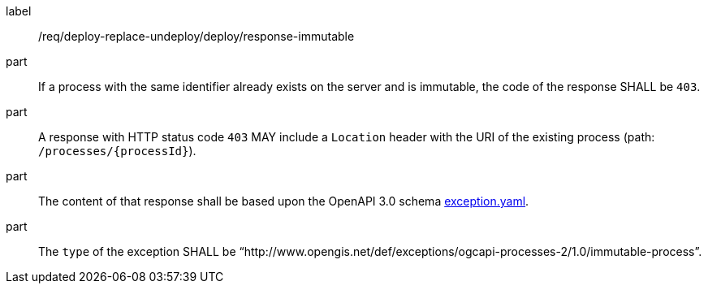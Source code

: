 [[req_deploy-replace-undeploy_deploy_response-immutable]]
[requirement]
====
[%metadata]
label:: /req/deploy-replace-undeploy/deploy/response-immutable

part:: If a process with the same identifier already exists on the server and is immutable, the code of the response SHALL be `403`.
part:: A response with HTTP status code `403` MAY include a `Location` header with the URI of the existing process (path: `/processes/{processId}`).
part:: The content of that response shall be based upon the OpenAPI
3.0 schema https://raw.githubusercontent.com/opengeospatial/ogcapi-processes/master/core/openapi/schemas/exception.yaml[exception.yaml].
part:: The `type` of the exception SHALL be “http://www.opengis.net/def/exceptions/ogcapi-processes-2/1.0/immutable-process”.
====
